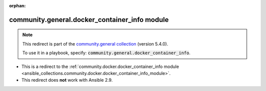
.. Document meta

:orphan:

.. Anchors

.. _ansible_collections.community.general.docker_container_info_module:

.. Title

community.general.docker_container_info module
++++++++++++++++++++++++++++++++++++++++++++++

.. Collection note

.. note::
    This redirect is part of the `community.general collection <https://galaxy.ansible.com/community/general>`_ (version 5.4.0).

    To use it in a playbook, specify: :code:`community.general.docker_container_info`.

- This is a redirect to the :ref:`community.docker.docker_container_info module <ansible_collections.community.docker.docker_container_info_module>`.
- This redirect does **not** work with Ansible 2.9.
